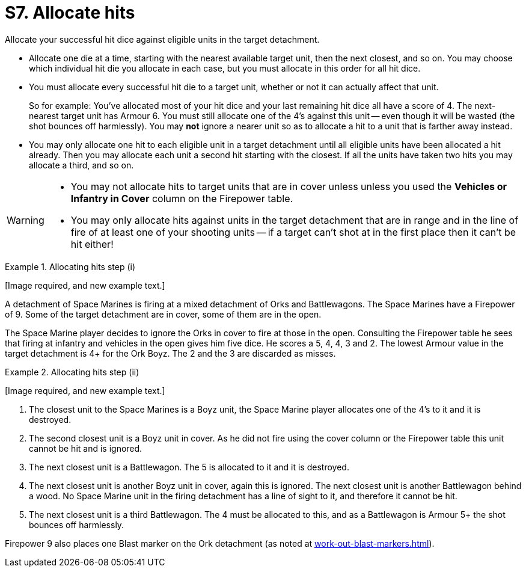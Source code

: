 = S7. Allocate hits

Allocate your successful hit dice against eligible units in the target detachment.

* Allocate one die at a time, starting with the nearest available target unit, then the next closest, and so on.
You may choose which individual hit die you allocate in each case, but you must allocate in this order for all hit dice.

* You must allocate every successful hit die to a target unit, whether or not it can actually affect that unit.
+
So for example: You've allocated most of your hit dice and your last remaining hit dice all have a score of 4.
The next-nearest target unit has Armour 6.
You must still allocate one of the 4's against this unit -- even though it will be wasted (the shot bounces off harmlessly).
You may *not* ignore a nearer unit so as to allocate a hit to a unit that is farther away instead.

* You may only allocate one hit to each eligible unit in a target detachment until all eligible units have been allocated a hit already.
Then you may allocate each unit a second hit starting with the closest. If all the units have taken two hits you may allocate a third, and so on.

[WARNING]
====
* You may not allocate hits to target units that are in cover unless unless you used the *Vehicles or Infantry in Cover* column on the Firepower table.

* You may only allocate hits against units in the target detachment that are in range and in the line of fire of at least one of your shooting units -- if a target can't shot at in the first place then it can't be hit either!
====

.Allocating hits step (i)
====
+[Image required, and new example text.]+
// Image and rewrite of example required.

A detachment of Space Marines is firing at a mixed detachment of Orks and Battlewagons. The Space Marines have a Firepower of 9.
Some of the target detachment are in cover, some of them are in the open.

The Space Marine player decides to ignore the Orks in cover to fire at those in the open.
Consulting the Firepower table he sees that firing at infantry and vehicles in the open gives him five dice.
He scores a 5, 4, 4, 3 and 2.
The lowest Armour value in the target detachment is 4+ for the Ork Boyz.
The 2 and the 3 are discarded as misses.
====

.Allocating hits step (ii)
====
+[Image required, and new example text.]+
// Image and rewrite of example required.

. The closest unit to the Space Marines is a Boyz unit, the Space Marine player allocates one of the 4's to it and it is destroyed.
. The second closest unit is a Boyz unit in cover.
As he did not fire using the cover column or the Firepower table this unit cannot be hit and is ignored.
. The next closest unit is a Battlewagon.
The 5 is allocated to it and it is destroyed.
. The next closest unit is another Boyz unit in cover, again this is ignored.
The next closest unit is another Battlewagon behind a wood.
No Space Marine unit in the firing detachment has a line of sight to it, and therefore it cannot be hit.
. The next closest unit is a third Battlewagon.
The 4 must be allocated to this, and as a Battlewagon is Armour 5+ the shot bounces off harmlessly.

Firepower 9 also places one Blast marker on the Ork detachment (as noted at xref:work-out-blast-markers.adoc[]).
====